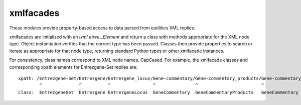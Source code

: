 xmlfacades
==========

These modules provide property-based access to data parsed from
eutilities XML replies.  

xmlfacades are initialized with an `lxml.etree._Element` and return a
class with methods appropriate for the XML node type.  Object
instantiation verifies that the correct type has been passed.  Classes
then provide properties to search or iterate as appropriate for that
node type, returning standard Python types or other xmlfacade
instances.

For consistency, class names correspond to XML node names, CapCased.
For example, the xmlfacade classes and corresponding xpath elements
for Entrezgene-Set replies are::

    xpath: /Entrezgene-Set/Entrezgene/Entrezgene_locus/Gene-commentary/Gene-commentary_products/Gene-commentary/Gene-commentary_genomic-coords
            ^              ^          ^                ^               ^                        ^               ^
    class:  EntrezgeneSet  Entrezgene EntrezgeneLocus  GeneCommentary  GeneCommentaryProducts   GeneCommentary  GeneCommentaryGenomicCoords

